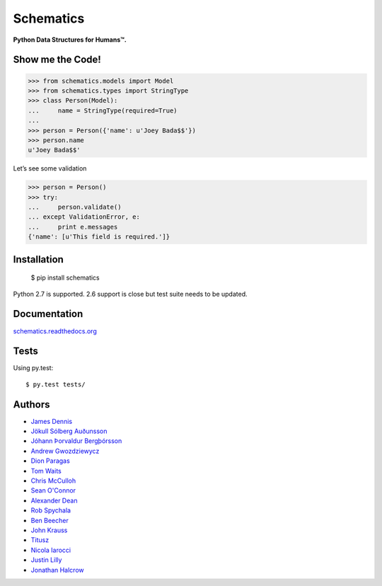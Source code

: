 Schematics
==========

**Python Data Structures for Humans™.**

.. image:: https://secure.travis-ci.org/j2labs/schematics.png?branch=master
  :target: https://secure.travis-ci.org/j2labs/schematics
  :alt: Build Status

Show me the Code!
~~~~~~~~~~~~~~~~~

.. code-block:: python

  >>> from schematics.models import Model
  >>> from schematics.types import StringType
  >>> class Person(Model):
  ...     name = StringType(required=True)
  ...
  >>> person = Person({'name': u'Joey Bada$$'})
  >>> person.name
  u'Joey Bada$$'

Let’s see some validation

.. code-block:: python

  >>> person = Person()
  >>> try:
  ...     person.validate()
  ... except ValidationError, e:
  ...     print e.messages
  {'name': [u'This field is required.']}

Installation
~~~~~~~~~~~~

  $ pip install schematics

Python 2.7 is supported. 2.6 support is close but test suite needs to be
updated.

Documentation
~~~~~~~~~~~~~

`schematics.readthedocs.org <https://schematics.readthedocs.org/en/latest/>`_

Tests
~~~~~

Using py.test::

  $ py.test tests/

Authors
~~~~~~~~~~~~

+ `James Dennis <https://github.com/j2labs>`_
+ `Jökull Sólberg Auðunsson <https://github.com/jokull>`_
+ `Jóhann Þorvaldur Bergþórsson <https://github.com/johannth>`_
+ `Andrew Gwozdziewycz <https://github.com/apgwoz>`_
+ `Dion Paragas <https://github.com/d1on>`_
+ `Tom Waits <https://github.com/tomwaits>`_
+ `Chris McCulloh <https://github.com/st0w>`_
+ `Sean O'Connor <https://github.com/SeanOC>`_
+ `Alexander Dean <https://github.com/alexanderdean>`_
+ `Rob Spychala <https://github.com/robspychala>`_
+ `Ben Beecher <https://github.com/gone>`_
+ `John Krauss <https://github.com/talos>`_
+ `Titusz <https://github.com/titusz>`_
+ `Nicola Iarocci <https://github.com/nicolaiarocci>`_
+ `Justin Lilly <http://github.com/justinlilly>`_
+ `Jonathan Halcrow <https://github.com/jhalcrow>`_


